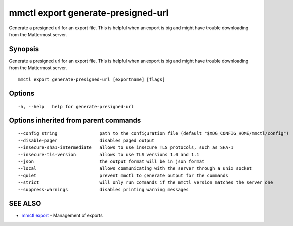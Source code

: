 .. _mmctl_export_generate-presigned-url:

mmctl export generate-presigned-url
-----------------------------------

Generate a presigned url for an export file. This is helpful when an export is big and might have trouble downloading from the Mattermost server.

Synopsis
~~~~~~~~


Generate a presigned url for an export file. This is helpful when an export is big and might have trouble downloading from the Mattermost server.

::

  mmctl export generate-presigned-url [exportname] [flags]

Options
~~~~~~~

::

  -h, --help   help for generate-presigned-url

Options inherited from parent commands
~~~~~~~~~~~~~~~~~~~~~~~~~~~~~~~~~~~~~~

::

      --config string                path to the configuration file (default "$XDG_CONFIG_HOME/mmctl/config")
      --disable-pager                disables paged output
      --insecure-sha1-intermediate   allows to use insecure TLS protocols, such as SHA-1
      --insecure-tls-version         allows to use TLS versions 1.0 and 1.1
      --json                         the output format will be in json format
      --local                        allows communicating with the server through a unix socket
      --quiet                        prevent mmctl to generate output for the commands
      --strict                       will only run commands if the mmctl version matches the server one
      --suppress-warnings            disables printing warning messages

SEE ALSO
~~~~~~~~

* `mmctl export <mmctl_export.rst>`_ 	 - Management of exports

